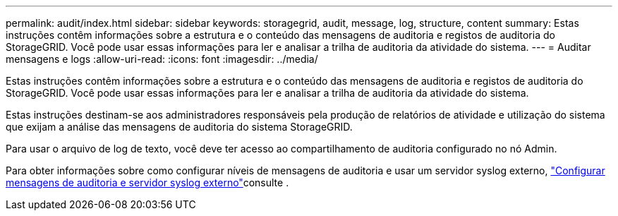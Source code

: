 ---
permalink: audit/index.html 
sidebar: sidebar 
keywords: storagegrid, audit, message, log, structure, content 
summary: Estas instruções contêm informações sobre a estrutura e o conteúdo das mensagens de auditoria e registos de auditoria do StorageGRID. Você pode usar essas informações para ler e analisar a trilha de auditoria da atividade do sistema. 
---
= Auditar mensagens e logs
:allow-uri-read: 
:icons: font
:imagesdir: ../media/


[role="lead"]
Estas instruções contêm informações sobre a estrutura e o conteúdo das mensagens de auditoria e registos de auditoria do StorageGRID. Você pode usar essas informações para ler e analisar a trilha de auditoria da atividade do sistema.

Estas instruções destinam-se aos administradores responsáveis pela produção de relatórios de atividade e utilização do sistema que exijam a análise das mensagens de auditoria do sistema StorageGRID.

Para usar o arquivo de log de texto, você deve ter acesso ao compartilhamento de auditoria configurado no nó Admin.

Para obter informações sobre como configurar níveis de mensagens de auditoria e usar um servidor syslog externo, link:../monitor/configure-audit-messages.html["Configurar mensagens de auditoria e servidor syslog externo"]consulte .
